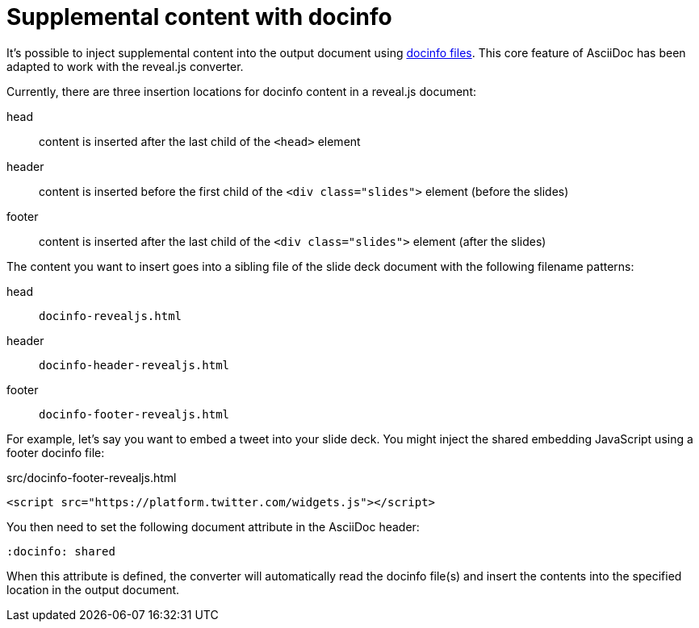 = Supplemental content with docinfo
// Originally from https://github.com/asciidoctor/asciidoctor-bespoke#supplemental-content

It's possible to inject supplemental content into the output document using http://asciidoctor.org/docs/user-manual/#docinfo-file[docinfo files].
This core feature of AsciiDoc has been adapted to work with the reveal.js converter.

Currently, there are three insertion locations for docinfo content in a reveal.js document:

head:: content is inserted after the last child of the `<head>` element
header:: content is inserted before the first child of the `<div class="slides">` element (before the slides)
footer:: content is inserted after the last child of the `<div class="slides">` element (after the slides)

The content you want to insert goes into a sibling file of the slide deck document with the following filename patterns:

head:: `docinfo-revealjs.html`
header:: `docinfo-header-revealjs.html`
footer:: `docinfo-footer-revealjs.html`

For example, let's say you want to embed a tweet into your slide deck.
You might inject the shared embedding JavaScript using a footer docinfo file:

.src/docinfo-footer-revealjs.html
[source,html]
----
<script src="https://platform.twitter.com/widgets.js"></script>
----

You then need to set the following document attribute in the AsciiDoc header:

----
:docinfo: shared
----

When this attribute is defined, the converter will automatically read the docinfo file(s) and insert the contents into the specified location in the output document.
